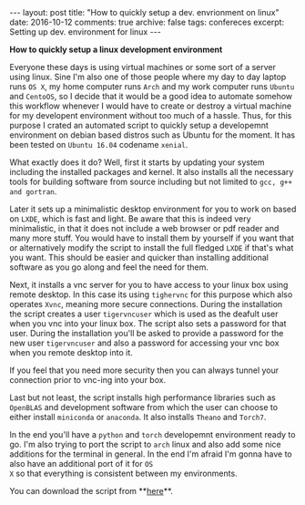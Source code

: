 #+STARTUP: showall indent
#+STARTUP: hidestars
#+BEGIN_HTML
---
layout: post
title: "How to quickly setup a dev. envrionment on linux"
date: 2016-10-12
comments: true
archive: false
tags: confereces
excerpt: Setting up dev. environment for linux
---
#+End_HTML

*How to quickly setup a linux development environment*

Everyone these days is using virtual machines or some sort of a server
using linux. Sine I'm also one of those people where my day to day
laptop runs ~OS X~, my home computer runs ~Arch~ and my work computer
runs ~Ubuntu~ and ~CentoOS~, so I decide that it would be a good idea
to automate somehow this workflow whenever I would have to create or
destroy a virtual machine for my developent environment without too
much of a hassle. Thus, for this purpose I crated an automated script
to quickly setup a developemnt environment on debian based distros
such as Ubuntu for the moment. It has been tested on ~Ubuntu 16.04~
codename ~xenial~.

What exactly does it do? Well, first it starts by updating your system
including the installed packages and kernel. It also installs all the
necessary tools for building software from source including but not
limited to ~gcc, g++ and gortran~.

Later it sets up a minimalistic desktop environment for you to work on
based on ~LXDE~, which is fast and light. Be aware that this is indeed
very minimalistic, in that it does not include a web browser or pdf
reader and many more stuff. You would have to install them by yourself
if you want that or alternatively modify the script to install the
full fledged ~LXDE~ if that's what you want. This should be easier and
quicker than installing additional software as you go along and feel
the need for them.

Next, it installs a vnc server for you to have access to your linux
box using remote desktop. In this case its using ~tighervnc~ for this
purpose which also operates ~Xvnc~, meaning more secure
connections. During the installation the script creates a user
~tigervncuser~ which is used as the deafult user when you vnc into
your linux box. The script also sets a password for that user. During
the installation you'll be asked to provide a password for the new
user ~tigervncuser~ and also a password for accessing your vnc box
when you remote desktop into it.

If you feel that you need more security then you can always tunnel
your connection prior to vnc-ing into your box.

Last but not least, the script installs high performance libraries
such as ~OpenBLAS~ and development software from which the user can
choose to either install ~miniconda~ or ~anaconda~. It also installs
~Theano~ and ~Torch7~.

In the end you'll have a ~python~ and ~torch~ developemnt environment
ready to go. I'm also trying to port the script to ~arch~ linux and
also add some nice additions for the terminal in general. In the end
I'm afraid I'm gonna have to also have an additional port of it for ~OS
X~ so that everything is consistent between my environments.

You can download the script from **[[https://github.com/kirk86/devdotfiles][here]]**.
